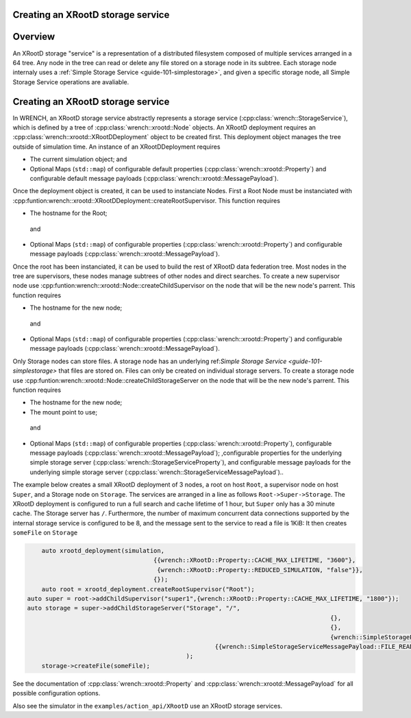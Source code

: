 .. _guide-101-xrootd:

Creating an XRootD storage service
=================================

.. _guide-xrootd-overview:

Overview
========

An XRootD storage "service" is a representation of a distributed filesystem 
composed of multiple services arranged in a 64 tree.
Any node in the tree can read or delete any file stored on a storage node in its subtree.
Each storage node internaly uses a :ref:`Simple Storage Service <guide-101-simplestorage>`,
and given a specific storage node, all Simple Storage Service operations are avaliable.


.. _guide-xrootd-creating:

Creating an XRootD storage service
==================================

In WRENCH, an XRootD storage service abstractly represents a storage service
(:cpp:class:`wrench::StorageService`), which is defined by a tree of 
:cpp:class:`wrench::xrootd::Node` objects. 
An XRootD deployment requires an :cpp:class:`wrench::xrootd::XRootDDeployment` object to be created first.  
This deployment object manages the tree outside of simulation time.  An instance of an XRootDDeployment requires

-  The current simulation object;
   and
-  Optional Maps (``std::map``) of configurable default properties
   (:cpp:class:`wrench::xrootd::Property`) and configurable default message
   payloads (:cpp:class:`wrench::xrootd::MessagePayload`).

Once the deployment object is created, it can be used to instanciate Nodes.  First a Root Node must be instanciated with  
:cpp:funtion:wrench::xrootd::XRootDDeployment::createRootSupervisor.  This function requires

-	The hostname for the Root;
   and
-  Optional Maps (``std::map``) of configurable properties
   (:cpp:class:`wrench::xrootd::Property`) and configurable message
   payloads (:cpp:class:`wrench::xrootd::MessagePayload`).
   
Once the root has been instanciated, it can be used to build the rest of XRootD data federation tree.
Most nodes in the tree are supervisors, these nodes manage subtrees of other nodes and direct searches.
To create a new supervisor node use :cpp:funtion:wrench::xrootd::Node::createChildSupervisor on the 
node that will be the new node's parrent.
This function requires 

-	The hostname for the new node;
   and
-  Optional Maps (``std::map``) of configurable properties
   (:cpp:class:`wrench::xrootd::Property`) and configurable message
   payloads (:cpp:class:`wrench::xrootd::MessagePayload`).
   
Only Storage nodes can store files.  A storage node has an underlying ref:`Simple Storage Service <guide-101-simplestorage>`
that files are stored on.  Files can only be created on individual storage servers.
To create a storage node use :cpp:funtion:wrench::xrootd::Node::createChildStorageServer on the 
node that will be the new node's parrent.
This function requires 

-	The hostname for the new node;
-	The mount point to use;
   and
-  Optional Maps (``std::map``) of configurable properties
   (:cpp:class:`wrench::xrootd::Property`), configurable message
   payloads (:cpp:class:`wrench::xrootd::MessagePayload`);
   ,configurable properties for the underlying simple storage server
   (:cpp:class:`wrench::StorageServiceProperty`), and configurable message
   payloads for the underlying simple storage server (:cpp:class:`wrench::StorageServiceMessagePayload`)..
   

The example below creates a small XRootD deployment of 3 nodes, a root on host ``Root``, a supervisor node 
on host ``Super``, and a Storage node on ``Storage``. The services are arranged in a line as follows ``Root->Super->Storage``.
The XRootD deployment is configured to run a full search and cache lifetime of 1 hour, but ``Super`` only has a 30 minute cache.
The Storage server has ``/``.  Furthermore, the number
of maximum concurrent data connections supported by the internal storage service is
configured to be 8, and the message sent to the service to read a file is 1KiB:
It then creates ``someFile`` on ``Storage``

.. code:: cpp

	auto xrootd_deployment(simulation,
                                       {{wrench::XRootD::Property::CACHE_MAX_LIFETIME, "3600"},
                                        {wrench::XRootD::Property::REDUCED_SIMULATION, "false"}},
                                       {});
	auto root = xrootd_deployment.createRootSupervisor("Root");
    auto super = root->addChildSupervisor("super1",{wrench::XRootD::Property::CACHE_MAX_LIFETIME, "1800"});
    auto storage = super->addChildStorageServer("Storage", "/", 
    											{}, 
    											{},
    											{wrench::SimpleStorageProperty::MAX_NUM_CONCURRENT_DATA_CONNECTIONS, "8"}},
                                          		{{wrench::SimpleStorageServiceMessagePayload::FILE_READ_REQUEST_MESSAGE_PAYLOAD, "1024"}
                                          	);
	storage->createFile(someFile);

See the documentation of :cpp:class:`wrench::xrootd::Property` and
:cpp:class:`wrench::xrootd::MessagePayload` for all possible
configuration options.

Also see the simulator in the ``examples/action_api/XRootD``
use an XRootD storage services.
